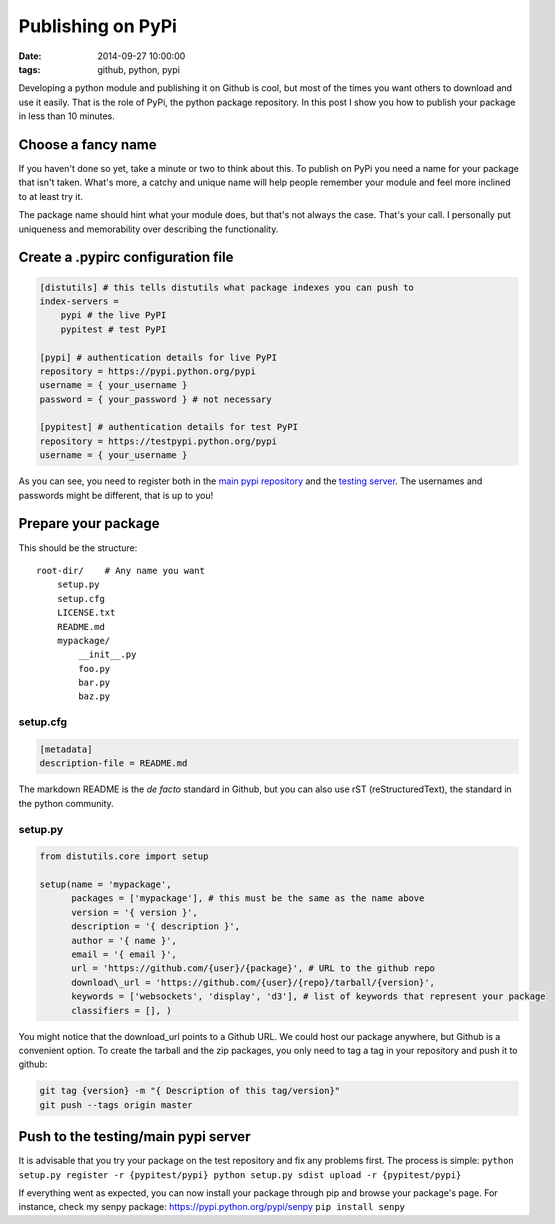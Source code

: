 Publishing on PyPi
##################
:date: 2014-09-27 10:00:00
:tags: github, python, pypi

Developing a python module and publishing it on Github is cool, but most
of the times you want others to download and use it easily. That is the
role of PyPi, the python package repository. In this post I show you how
to publish your package in less than 10 minutes.

Choose a fancy name
-------------------

If you haven't done so yet, take a minute or two to think about this. To
publish on PyPi you need a name for your package that isn't taken.
What's more, a catchy and unique name will help people remember your
module and feel more inclined to at least try it.

The package name should hint what your module does, but that's not
always the case. That's your call. I personally put uniqueness and
memorability over describing the functionality.

Create a .pypirc configuration file
-----------------------------------

.. code-block:: cfg

    [distutils] # this tells distutils what package indexes you can push to
    index-servers =
        pypi # the live PyPI
        pypitest # test PyPI

    [pypi] # authentication details for live PyPI
    repository = https://pypi.python.org/pypi
    username = { your_username }
    password = { your_password } # not necessary

    [pypitest] # authentication details for test PyPI
    repository = https://testpypi.python.org/pypi
    username = { your_username }

As you can see, you need to register both in the `main pypi
repository <https://pypi.python.org/pypi?%3Aaction=register_form>`__ and
the `testing
server <https://testpypi.python.org/pypi?%3Aaction=register_form>`__.
The usernames and passwords might be different, that is up to you!

Prepare your package
--------------------
This should be the structure:

::

    root-dir/    # Any name you want
        setup.py
        setup.cfg
        LICENSE.txt
        README.md
        mypackage/
            __init__.py
            foo.py
            bar.py
            baz.py

setup.cfg
~~~~~~~~~

.. code-block:: cfg

    [metadata]
    description-file = README.md

The markdown README is the *de facto* standard in Github, but you can
also use rST (reStructuredText), the standard in the python community.

setup.py
~~~~~~~~

.. code-block:: python

          from distutils.core import setup

          setup(name = 'mypackage',
                packages = ['mypackage'], # this must be the same as the name above
                version = '{ version }',
                description = '{ description }',
                author = '{ name }',
                email = '{ email }',
                url = 'https://github.com/{user}/{package}', # URL to the github repo
                download\_url = 'https://github.com/{user}/{repo}/tarball/{version}',
                keywords = ['websockets', 'display', 'd3'], # list of keywords that represent your package
                classifiers = [], )

You might notice that the download\_url points to a Github URL. We could
host our package anywhere, but Github is a convenient option. To create
the tarball and the zip packages, you only need to tag a tag in your
repository and push it to github:

.. code-block:: bash

    git tag {version} -m "{ Description of this tag/version}"
    git push --tags origin master

Push to the testing/main pypi server
------------------------------------

It is advisable that you try your package on the test repository and fix
any problems first. The process is simple:
``python setup.py register -r {pypitest/pypi} python setup.py sdist upload -r {pypitest/pypi}``

If everything went as expected, you can now install your package through
pip and browse your package's page. For instance, check my senpy
package: https://pypi.python.org/pypi/senpy ``pip install senpy``
